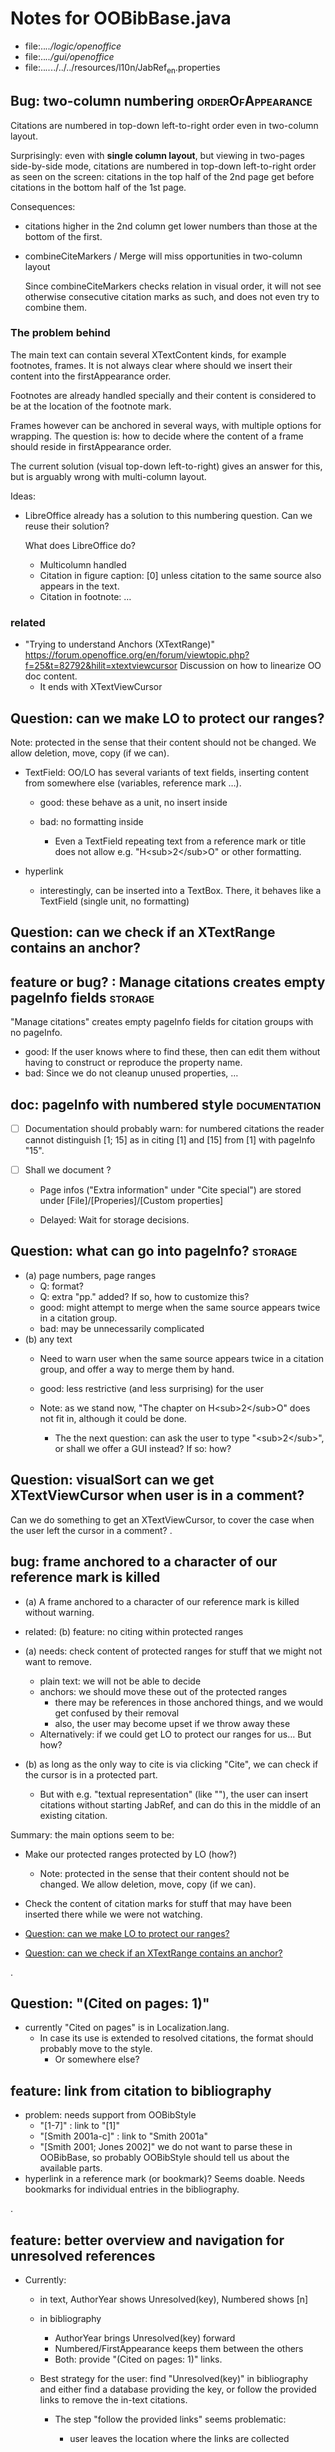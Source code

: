 * Notes for OOBibBase.java

- file:../../logic/openoffice/
- file:../../gui/openoffice/
- file:../../../../../resources/l10n/JabRef_en.properties

** Bug: two-column numbering                              :orderOfAppearance:

Citations are numbered in top-down left-to-right order even in
two-column layout.

Surprisingly: even with *single column layout*, but viewing in
two-pages side-by-side mode, citations are numbered in top-down
left-to-right order as seen on the screen: citations in the top half
of the 2nd page get before citations in the bottom half of the 1st
page.


Consequences:

- citations higher in the 2nd column get lower numbers than those at
  the bottom of the first.

- combineCiteMarkers / Merge will miss opportunities in two-column layout

  Since combineCiteMarkers checks relation in visual order, it will
  not see otherwise consecutive citation marks as such, and does not
  even try to combine them.

*** The problem behind

The main text can contain several XTextContent kinds,
for example footnotes, frames. It is not always clear where should we
insert their content into the firstAppearance order.

Footnotes are already handled specially and their content is
considered to be at the location of the footnote mark.

Frames however can be anchored in several ways, with multiple options
for wrapping. The question is: how to decide where the content of a
frame should reside in firstAppearance order.

The current solution (visual top-down left-to-right) gives an answer
for this, but is arguably wrong with multi-column layout.

Ideas:

- LibreOffice already has a solution to this numbering question. Can
  we reuse their solution?

  What does LibreOffice do?

  - Multicolumn handled
  - Citation in figure caption: [0] unless citation to the same source
    also appears in the text.
  - Citation in footnote: ...


*** related

- "Trying to understand Anchors (XTextRange)"
  https://forum.openoffice.org/en/forum/viewtopic.php?f=25&t=82792&hilit=xtextviewcursor
  Discussion on how to linearize OO doc content.
  - It ends with XTextViewCursor




** Question: can we make LO to protect our ranges?

   Note: protected in the sense that their content should not be changed.
   We allow deletion, move, copy (if we can).

   - TextField: OO/LO has several variants of text fields,
     inserting content from somewhere else (variables, reference mark ...).

     - good: these behave as a unit, no insert inside

     - bad: no formatting inside
       - Even a TextField repeating text from a reference mark or title
         does not allow e.g. "H<sub>2</sub>O" or other formatting.

   - hyperlink
     - interestingly, can be inserted into a TextBox.
       There, it behaves like a TextField (single unit, no formatting)

** Question: can we check if an XTextRange contains an anchor?

** feature or bug? : Manage citations creates empty pageInfo fields :storage:

"Manage citations" creates empty pageInfo fields for citation groups
with no pageInfo.

- good: If the user knows where to find these, then can edit them
  without having to construct or reproduce the property name.
- bad: Since we do not cleanup unused properties, ...

** doc: pageInfo with numbered style                          :documentation:

   - [ ] Documentation should probably warn: for numbered citations
     the reader cannot distinguish [1; 15] as in citing [1] and [15]
     from [1] with pageInfo "15".

   - [ ] Shall we document ?

     - Page infos ("Extra information" under "Cite special") are
       stored under [File]/[Properies]/[Custom properties]

     - Delayed: Wait for storage decisions.

** Question: what can go into pageInfo?                             :storage:
   - (a) page numbers, page ranges
     - Q: format?
     - Q: extra "pp." added? If so, how to customize this?
     - good: might attempt to merge when the same source appears twice in a citation group.
     - bad: may be unnecessarily complicated
   - (b) any text
     - Need to warn user when the same source appears twice in a
       citation group, and offer a way to merge them by hand.
     - good: less restrictive (and less surprising) for the user

     - Note: as we stand now, "The chapter on H<sub>2</sub>O" does not
       fit in, although it could be done.
       - The the next question: can ask the user to type "<sub>2</sub>",
         or shall we offer a GUI instead? If so: how?

** Question: visualSort can we get XTextViewCursor when user is in a comment? 

   Can we do something to get an XTextViewCursor, to cover the case when
   the user left the cursor in a comment?
.
** bug: frame anchored to a character of our reference mark is killed

   - (a) A frame anchored to a character of our reference mark is killed without
     warning.
   - related: (b) feature: no citing within protected ranges

   - (a) needs: check content of protected ranges for stuff that
     we might not want to remove.
     - plain text: we will not be able to decide
     - anchors: we should move these out of the protected ranges
       - there may be references in those anchored things,
         and we would get confused by their removal
       - also, the user may become upset if we throw away these
     - Alternatively: if we could get LO to protect our ranges for
       us... But how?

   - (b) as long as the only way to cite is via clicking "Cite",
     we can check if the cursor is in a protected part.
     - But with e.g. "textual representation" (like "\cite{key}"),
       the user can insert citations without starting JabRef,
       and can do this in the middle of an existing citation.

   Summary: the main options seem to be:

   - Make our protected ranges protected by LO (how?)
     - Note: protected in the sense that their content should not be changed.
       We allow deletion, move, copy (if we can).
   - Check the content of citation marks for stuff that may have been
     inserted there while we were not watching.

   - [[Question: can we make LO to protect our ranges?]]
   - [[Question: can we check if an XTextRange contains an anchor?]]
.
** Question: "(Cited on pages: 1)"

   - currently "Cited on pages" is in Localization.lang.
     - In case its use is extended to resolved citations,
       the format should probably move to the style.
       - Or somewhere else?

** feature: link from citation to bibliography

   - problem: needs support from OOBibStyle
     - "[1-7]" : link to "[1]"
     - "[Smith 2001a-c]" : link to "Smith 2001a"
     - "[Smith 2001; Jones 2002]" we do not want to parse these in
       OOBibBase, so probably OOBibStyle should tell us about the available parts.

   - hyperlink in a reference mark (or bookmark)? Seems doable. Needs bookmarks for
     individual entries in the bibliography.
.
** feature: better overview and navigation for unresolved references 

   - Currently:
     - in text, AuthorYear shows Unresolved(key),
       Numbered shows [n]
     - in bibliography
       - AuthorYear brings Unresolved(key) forward
       - Numbered/FirstAppearance keeps them between the others
       - Both: provide "(Cited on pages: 1)" links.

     - Best strategy for the user: find "Unresolved(key)" in
       bibliography and either find a database providing the key,
       or follow the provided links to remove the in-text citations.

       - The step "follow the provided links" seems problematic:

         - user leaves the location where the links are collected

           - (a) Maybe hyperlink with "Open in new window?"
             - No, "_blank" has no effect within LO
             - No, filling "Document path" with the location of current document
               does not open a new window either.
               - Seems to work when we start from a different
                 document, though.
                 - We could create a new doc with links to locations
                   (bookmarks, not refmarks) in the original.

           - (b) Some kind of java dialog?
             - good: calls back to JabRef, so we could offer
               "visit citation" and "remove all citations to this source".
               Maybe even "locate this key in known bib sources"

           - (c) Well, there is a "Back" button in LO, so getting back to
             the list in the bibliography is not that hard.
             - Users may need education (mention in the doc), because
               following internal links within an ODT and then going
               back is probably not common. (At least I did not think
               about it at first)
             - But of course JabRef/[Refresh] will rebuild the bibliography,
               which raises the question: "Back to where?"

** TODO separate responsibilites

- clarify what belongs to
  - the storage backend
  - style
  - (anything else?)

** combineCiteMarkers: with a numbered style, the user has no visual clue

   With a numbered style, the user has no visual clue to distinguish
   AUTHORYEAR_PAR and AUTHORYEAR_INTEXT. It may be confusing why
   we do not "Merge" when they are mixed.

** combineCiteMarkers / unCombineCiteMarkers (aka Merge/Separate)

The reason for implementing unCombineCiteMarkers (Separate citations)
was to be able to add/remove citations to the group.

- we will move pageInfo to the citations, but still there is the question
  of a group prefix (some text within the parentheses, before the citations)

  - What we really need is the ability to add/remove/reorder citations within
    a group.
    - This could be done with a textual representation,
    - and maybe we could provide "Open group"/"Close group" for editing
      without losing the groups identity (and attached data)

    - Instead of trying to be clever and decide how to merge pageInfo,
      we could just warn the user about duplicate keys in a group and
      let him decide the appropriate action. For this we need editable
      presentation of pageInfo.

** combineCiteMarkers                                         :group_and_ungroup:
   - reimplemented to collect data first, then apply

*** problem: although we keep the Unresolved entries here,
     refreshCiteMarkers() destroys them
     [[bug: refreshCiteMarkers destroys unresolved entries]]

*** TODO problem: using visual order of appearance trips our solution

    using visual order of appearance trips our solution with
    two-column layout and also when viewing two pages side-by-side:
    When it believes the order is "A,B", textually B may be before A,
    or may appear in the same text (as in getText()) a page later.

    Possible solutions:
    - (1) Hack visualOrder: make a copy of the document, turn off
      two-column and two-pages-side-by-side.
      - But: changing layout to single column may change
        ordering relation to frames.

    - (2) For the purpose of combineCiteMarkers:
      - we can only group markers in the same getText part
      - within a getText part, textual order is perfect for us.

        Procedure:
        - getJabRefReferenceMarkNams
        - partition by getText
        - sort within partitions.
        - unlike citation numbering, here
          we do not need to decide where should
          footnotes to be "inserted" in the main text:
          we can just handle the partitions separately.

    As a *stopgap* we test for wrong textual order, and disable
    merging for pairs in the wrong order. Far-away, but correct order
    is already handled by checking only-spaces-between.

*** implement option (2)
    - sortRangesWithinGetTextPartitions 

.
** bug: backwordCompatibility OO_storage_v001

   OO_storage_v001 (representation of citations in JabRef 5.2)
   - find location of citation groups: by reference marks
     - the location marked for a citation mark contains the citation mark only (no brackets)
     - citation mark fill-in:
       - recreates the reference mark, but avoids adding space after
         - consequence: change of character format before (or after) the marker can flow into
           the citation marker (inherit-from-left or inherit-from-right-at-paragraph-start)
           - Note: if the citation marker alredy has direct formatting
             (of e.g. highlight color), then that feature does not
             flow into it: probably the empty cursor remaining after
             deletion remembers the direct formatting and keeps those.
             At the same time other direct formatting features
             (e.g. font color) do flow in and override defaults.

   - citation keys: encoded in reference mark name
   - citation type: encoded in reference mark name
   - pageInfo :
     - one pageInfo per citation group
     - store: in CustomProperties LO:[File]/[Properties]/[Custom Properties]
       - name: same as reference mark
     - merge: leaves pageInfo around.
       - Bug: New citation may pick up one of these.
   - Bibliography:
     - JabRef 5.2 creates XTextSection "JR_bib" and bookmark
       "JR_bib_end". On refresh, looks for XTextSection "JR_bib",
       creates cursor for the whole section,


   OO_storage_v002: changes since OO_storage_v001

     - the location marked for a citation mark contains the citation
       mark, and if it is shorter than 2 characters, left bracket; or
       if it is empty, left and right brackets. The left and right
       brackets are zero-width spaces at the start or end of the
       citation marker, respectively.
       - Note: 1-character content *can* happen if using numbered citations
         without parentheses (e.g. in superscripts).
       - If the user leaves less than two characters of the citation
         mark (without destroying the reference mark), the reference
         mark is recreated at the same location, otherwise it is reused.
       - [X] for OO_storage_v001 compat mode, we need a bracketless version
         - added REFERENCE_MARK_ALWAYS_REMOVE_BRACKETS=true
.
** feature: overview Unresolved


** "Cite in-text" with multiple entries                   :group_and_ungroup:

   - inserts "Au (2000); Bu (2001)"
   - Separate works, but modifies from in-text to in-paren: "(Au 2000) (Bu 2001)"

** unCombineCiteMarkers: formatting space inserted between citations :group_and_ungroup:

   Note: insertEntry inserts merged, so this question is not applicable there.

   [[file:OOBibBase.java::/space between citation markers: what style/]]

   - style.getCitationCharacterFormat(); should not be applied to
     these spaces.

   [[file:OOBibBase.java::/insertReferenceMark(/]]

   - c.f. behaviour of insertEntry with multiple entries
     - A: Not applicable to spaces between: it inserts merged citations.
     - The space inserted after:

     - Test
       - Select a style that prescribes a character format,
          e.g. "JR_citation". This format has to be alreaady known by LO.
       - write "aaabbb"
         - format it Bold, set character style Emphasis
         - select two entries in database
         - click Cite
       - Result
         - citation marker
           - inherits Bold
           - character style is set to JR_citation
         - space after
           - Bold, with character style "Emphasis"
         - insert "c" after the space
           - Bold, Emphasis

     - Same with "Cite in-text"
       - citation marker: Bold, JR_citation
       - space after:
         - Bold (inherit direct format)
         - character style JR_citation (according to sidebar)
           - but does not look like it: border and highlighting fro JR_citation
             is not visible
         - it is also Italic (according to the toolbar)
       - "c" after space: Bold, not Italic, JR_citation (and looks like it)
       - This is probably not what we wanted.

*** what is the expected behaviour?

     - inherit direct formatting from the left
       - Why? We do not want the citation stand out unless
         the user (actually, the style) asks for it.
       - Q: may need care when filling in during refresh.
     - apply the style to the citation marker without affecting
       the surroundings
.
** Bug: character style applied by one style is left in place

   - Test
     - Select a style prescribing a character style (e.g. JR_citation)
     - refresh: the style is applied
     - Select another style, that does not prescribe a character style.
     - refresh: the style is left in place.

** combineCiteMarkers same key different pageInfo :group_and_ungroup:

   [[file:OOBibBase.java::/combineCiteMarkers: merging for same citation keys]]

   combineCiteMarkers: merging for same citation keys,
   but different pageInfo looses information.

   - because we drop duplicate keys by parseRefMarkNameToUniqueCitationKeys
   - Needs: getCitationMarker, getNumCitationMarker support
     for multiple pageInfo (either with list of pageInfo, or repeated keys)
     - However, it will be hard to handle intelligently:
       we do not even know that they contain page numbers.
       - What should we do with partially overlapping page ranges?
       - How to handle text comments?
       - Probably the best we could do is to ask the user.
         Then we have a problem again: either we remember
         his choice (even after an unCombineCiteMarkers),
         or ask again.

     - Probably should change unCombineCiteMarkers to work on some
       selected citation group, not on all at once.

     - Maybe do the same with "Merge citations"

** combineCiteMarkers / Merge walk into next mark :group_and_ungroup:

   [[file:OOBibBase.java::/If there is no space between the two reference marks/]]

   - consequence: with no space between, citations are not merged

** Bug: consecutive citations in footnotes

The 2nd of two consecutive citations is missed in footnotes by updateDocumentActionHelper

Situation:

- place to citations in a footnote, separated by a space
- change style (to numbered)
- press the refresh button

The 1st citation is updated, but not the 2nd


** generateDatabase broken logic

   [[file:OOBibBase.java::/we just created resultDatabase/]]

   Testing fresh, empty database for content.

** combineCiteMarkers in footnotes

Earlier note: "combineCiteMarkers does not work with citations in footnotes"

Note:
   - citations in footnotes
     - [X] can be inserted and
     - [X] they appear in the bibliography.
     - [X] They are also updated on style change+refresh
     - [ ] Merge fails (does not merge).

           - This may be because for visual ordering rerefence mark
             ranges in footnotes are replaced by the
             footnotemark. Since they appear at the same position,
             visual ordering may leave them in arbitrary order.

             If this is the cause, introducing indexInPosition should
             fix it. (not tested yet)

     - [ ] "Separate" (on merged citations inserted by
            selecting multiple entries then "Cite")
            May leave some of the two citation marks with text "tmp".
            This can be corrected by a few repetitions of pressing the "refresh"
            button.

  - citations in tables (text tables)
    - [X] can be inserted
    - [X] they appear in bibliography
    - [X] they are updated on style change+refresh
    - [X] Merge (combineCiteMarkers) works
    - [X] Separate (unCombineCiteMarkers) works

** Bug: no database mess

If the corresponding bib file is not open, Separate (unCombineCiteMarkers) (or Merge?)
leaves a mess: (1) reference marks with "tmp" in the text (2) with
reference mark name "JR_cite_1_", i.e. without citation key.

** Bug: populateBibTextSection blindly adds bookmark

At the end of populateBibTextSection,
we add a bookmark without removing
the one that already exists.

LO autorenames our new bookmark.

We should check and remove the old one first.

        // TODO: Do not insert Bookmark without testing if it already
        //       exists. LibreOffice creates "JR_bib_end1" instead of "JR_bib_end",
        //       or rather "JR_bib_endN"  where N may increase.
        //       Repeatedly pressing "Refresh" leaves "JR_bib_end" at the start
        //       of the bibliography.

ref: file:OOBibBase.java::/OOBibBase.BIB_SECTION_END_NAME/

Also: we should mark the end of the bibliography at creation.
populateBibTextSection should only fill the gaps.

** Refactor: separate storage and presentation operations :storage_separation:

   I mean, creating a marker and filling its inside
   are separate jobs. The latter should not affect
   the surrounding text.

   - applyNewCitationMarkers should not modifiy storage (i.e. call
     insertReferenceMark)

   - also: applyNewCitationMarkers should not mess with the bibliography.

** Refactor: pageInfo dataflow

   - Insert pageInfo into citation markers on creation, not when
     inserting.

     Consider moving pageInfo stuff to citation marker
     generation. May need to modify

     -  getCitationMarker,
        at ./jabref/src/main/java/org/jabref/logic/openoffice/OOBibStyle.java:492:
     - getNumCitationMarker ?
     - OOBibBase.insertReferenceMark
     - See also: [[Bug: multiple "et al." strings]]

** Bug: multiple "et al." strings

   The "et al." parts of citation markers are italicized
   in OOBibBase.insertReferenceMark
   [[file:OOBibBase.java::/style.getBooleanCitProperty(OOBibStyle.ITALIC_ET_AL)/]]

   - Multiple citations, thus multiple "et al." strings
     may appear in a citation marker.
     - Bug: only the first is italicized.

   - Refactor: it would be more natural to italicize
     when the citation marker is created.
     For that, we should create citation markers with html markup
     - OOBibStyle.getCitationMarker
       [[file:../../logic/openoffice/OOBibStyle.java::/getCitationMarker(/]]
     - OOBibStyle.getNumCitationMarker
       file:../../logic/openoffice/OOBibStyle.java::/getNumCitationMarker/
     and reuse part of file:../../logic/openoffice/OOUtil.java::/insertOOFormattedTextAtCurrentLocation/

   - If done, may obsolete OOBibStyle.ITALIC_ET_AL,
     since we can just put "<i>et al.</i>" into ET_AL_STRING


** Bug: Find and resolve overlapping citation groups

Potential attacks:

- Find overlapping ranges,
  try to modify them so that they do not overlap.

  Need to consider
  - citation-citation overlap
  - footnote-marks overlapping with citations.
  - I hope, LO already resolves footnoteMark-footnoteMark overlaps.

** Bug: insertEntry in bibliography

This could be resolved by extending overlap checks to bibliography.

TODO: inserting a reference in the "References" section
provokes an "Unknown Source" exception here,
[[file:OOBibBase.java::/insertEntry in bibliography/]]
because
position was deleted by rebuildBibTextSection()

at com.sun.proxy.$Proxy44.gotoRange(Unknown Source)
at org.jabref@100.0.0/org.jabref.gui.openoffice
     .OOBibBase.insertEntry(OOBibBase.java:609)

Idea: Maybe we should refuse to insert in places to be
      overwritten: bibliography, reference marks.

      Needs: (preferably accurate) knowledge of the forbidden ranges.
      Limitation: the user can still Cut and Paste to these parts.
                  Q: Can we make them readonly inside, while allowing
                     to move them around as a unit?

** Could we use TextUserDefinedAttributes to store pageInfo?        :storage:

  https://www.openoffice.org/api/docs/common/ref/com/sun/star/style/CharacterProperties.html#TextUserDefinedAttributes

  This property stores XML attributes. They will be saved to and restored from automatic styles inside XML files.

  - https://www.openoffice.org/api/docs/common/ref/com/sun/star/xml/UserDefinedAttributesSupplier.html
  - https://www.openoffice.org/api/docs/common/ref/com/sun/star/xml/AttributeData.html


** Feature: Behaviour of Merge on itcType                           :storage:

   - itcType: citep,citet,nocite
   - We store a single itcType for a citation group.
     - Probably Merge should only merge series of citep variants.

       [[file:OOBibBase.java::/We probably only want to collect citations with/]]

     - in unCombineCiteMarkers:
       [[file:OOBibBase.java::/withText should be itcType != OOBibBase.INVISIBLE_CIT/]]
       This would probably resolved by the above change.

** Feature: pageInfo and Merged citations                           :storage:

   - pageInfo is stored for individual citations
     - its key includes the unique number generated by getUniqueReferenceMarkName
     - Merge destroys these unique numbers, so we lose the connection.

   - Proposed change was: https://github.com/JabRef/jabref/pull/7455

     - A solution could be to encode the number making the originals
       unique in the merged name: in stead of
       "JR_cite_1_XX2000a,YY2010" it would be e.g.
       "JR_cite_1_XX2000a,1_YY2010".

     - Apart from
       - construction and
       - parsing,
       - probably marking (or calculating) the originals as "in use" for
         getUniqueReferenceMarkName() would be needed.

    - file:OOBibBase.java::/getUniqueReferenceMarkName/
    - file:OOBibBase.java::/parseRefMarkName\b/
    - file:OOBibBase.java::/parseRefMarkNameToUniqueCitationKeys/

*** Feature: cleanup unused pageInfo entries                        :storage:

    After we can correctly recognize all pageInfo entries
    refered to, we can remove the unused ones.
    - Note: (Ctrl-X Ctrl-V refresh) will differ from (Ctrl-X refresh
      Ctrl-V), because in the latter, refresh removes the pageInfo
      (unless we check the copy-paste buffer)

    - Interaction with Redlines?

    - If not careful, file:OOBibBase.java::/\binsertEntry\b/
      may pick up a pageInfo left around when pageInfo is null.


** Feature: notify GUI on document close, LO close

- Gray out buttons that are not usable without connection.

- On the OO side we could install an event handler for document
  close: addCloseListener

  Reference: [[https://www.openoffice.org/api/docs/common/ref/com/sun/star/util/XCloseBroadcaster.html#addCloseListener][(OO-API:addCloseListener)]]

- On the GUI side: events [[https://jabref.readthedocs.io/en/latest/getting-into-the-code/code-howtos/#event-handling-in-jabref][Event handling in JabRef]]

** Feature: ManageCitationsDialog visual cue on editable parts
   - the pageInfo part is editable, but no visual cue is provided

** Feature: ManageCitationsDialog order                   :orderOfAppearance:

   In the "Manage citations" dialog visual or alphabetic order could
   be more manageable for the user.

   We could provide these from getCitationEntries, but switching
   between them needs change on GUI (adding a toggle or selector).

   file:OOBibBase.java::/getCitationEntries/

- OOBibBase.getCitationEntries Collects List<CitationEntry>
  - What else CitationEntry is used for?

- Probably:
  - extend CitationEntry with fields
    - visualOrderIndex
    - alphabeticIndex (could be bound to "Citation" column sort in dialog)

      These are similar to citation numbering, but
      repeated citations of the same source are kept.

** Feature: scrollToCitation

For "Manage citations" and problem reports it could be useful to provide
a link or button that moves LO cursor to the citation referred to.

** Feature: self-contained odt-jabref

   Authors send manuscripts around for review.

   Currently (apart from instructions to "install JabRef"),
   they would also need to send
   - style file, (or url for one?)
   - .bib or access to shared SQL database
   - Person on the other end has to configure these
     (open .bib, select style)

   If we could embed .bib and style, and access them
   on the other end, it would make it easier.

** Wish: Copy-paste citations                                       :storage:

    Copy-paste does not work for citations

Situation
- insert a citation
- copy-paste it to another location
- change style
- refresh

The copy is not updated. It is not a recognized citation anymore.

Requires change of storage.


*** Interestingly, Cut-and-paste preserves citations.

It will also pick up pageInfo after the paste, since the name of the
reference mark is preserved. This, however will cease to work if we
decide to clean up unused pageInfo entries in GUI actions and the user
calls to us.

On the other hand, if we do not clean them up, we should be careful
in "Cite" to avoid reusing not only names of reference marks, but also
names of pageInfo entries.

*** Design problem: Stable names are not compatible with Copy-paste

We use reference mark names to identify the citation groups.

In LO,
- Copy-paste of a **reference marked** text places no reference mark
  on the copy.

- Copy-paste of a **bookmarked** region creates a new bookmark, with a
  different name. Could be better.

- **Comments** have no name. Can be moved and copied.

- Other possibilities? (Markup in hidden text?)


** Bibliography:

*** Section or bookmark?

    - In applyNewCitationMarkers we use a *bookmark*.
    - I think we used a *section* for the bibliography elsewhere.
    - Relation?

- applyNewCitationMarkers:
  - looks for: Bookmark
    - creates: paragraph + Bookmark
  - createBibTextSection2:
    - creates: paragraph + Section
  - clearBibTextSectionContent2:
    - looks for: Section, calls createBibTextSection2
    - sets to "": Section
  - populateBibTextSection:
    - looks for: Section
    - inserts Bookmark BIB_SECTION_END_NAME
      after the body.

*** Does it need a section?

Currently we create a Section ("JR_bib", child of the section "text")
for the bibliography.

- This might be handy, if a change of page style for the bibliography
  is intended. But probably it is not always wanted.

- If the user removes the section: the text of the bibliography
  remains intact, but the connection is lost: the next refresh will
  create a new bibliography.

- Saving in LO to docx, then opening the result: the section name
  "JR_bib" is lost (renamed to e.g. "Section1")

Suggestion:

- Use bookmark instead of section. Seems to survive better, and does
  not force the document layout.

*** yield header to user

Currently the title of the Bibliography is deleted and recreated on
each refresh.

- If user wants a different title or paragraph style,
  we overwrite his changes, forcing him to edit the style.

- This could be avoided if after the initial creation of the
  bibliography we only changed the body of the bibliography.

  - In case the user deletes our bibliography markers (probably one or
    two bookmarks around the body) we will create the head again (not
    knowing that it is already there)

*** Possibilities (not settled, seems overcomplicated)

    - BibliographySection:
      - REQUIRED   [Currently] Must have, recreate if missing.
                   Problem: docx survival.
      - ON_CREATE  Create if Bibliography is missing, otherwise do not care.
                   We need to use other means to find the Bibliography body.
      - NONE       No section created or used.

    - BibliographyHeader (title)
      - ON_REFRESH We need to locate it:
        - [Currently] Based on section, if that is required
        - otherwise: Make it part of the body
      - ON_CREATE Write it when the Bibliography is created, otherwise
        just forget it. Not part of the body.


    - Proposed solution?

    - BibliographySection:

      - ON_CREATE  Create if Bibliography is missing, otherwise do not care.
                   We need to use other means to find the Bibliography body.
      - NONE       No section created or used.

    - BibliographyHeader (title)
      - ON_REFRESH We need to locate it:
        - [Currently] Based on section, if that is required
        - otherwise: Make it part of the body
      - ON_CREATE Write it when the Bibliography is created, otherwise
        just forget it. Not part of the body.

    - BibliographyBody:

      

      Offer: Section named "Bibliography" not found.
             I do not need it, but can create one at the end.
             Shall I?
             [Create] [No]
             Or: Bibliography section found.
             ------------
             Bibliography header (bookmark:
             JABREF_BIBLIOGRAPHY_HEADER_NAME="JR_bib_head"
             )
             --
             Autoupdate Bibliography header from style?
      - "Yes, always"
      - "No, let me handle the header"
      - "Create it if it does not exist, otherwise leave it to me"

      Biliography header
      - found.
      - not found
        - (I do not need it)
        - (but I need it)
      Create the bibliography header?
      Where: [Start of Bibliography section|End of document|Above BIBLIOGRAPHY_BODY_NAME]
      [Create] [No]
      ------------
      Bibliography body (bookmark: BIBLIOGRAPHY_BODY_NAME="JR_bib_body")
      found.
      Not found:
      Create it?
      Where: [After BIBLIOGRAPHY_HEADER_NAME|End of document|At the cursor]
      ------------

      Settings:
      - Create Bibliography Section: Yes | No | Ask
      - Bibliography header: SyncFromStyle | CreateFromStyle | No

      ------
      Logic:
      Locate Section,Head,Body
      - Have it all: OK
      - Section missing: OK
      - Head missing (and we handle it)
        - If we have a Body, insert above
        - If we have a Section, insert at its top
        - Insert at the End
      - Body missing
        - If we have a Head, insert below
        - If we have a Section, insert at its bottom
        - Insert at the End
      -----

** Design questions

Wished features

- Reliability
  - Do not lose citations
  - Do not overwrite user input
  - Minimize data loss

- Edit
  - Copy-paste text with citations
  - Change citation type (inpara/intext/nocite) without delete-reinsert

- Survive conversion to docx and back

- Better interaction with LO [Edit]/[Track changes]/[Record]

  - Reference marks to deleted-but-notYetAccepted parts
    (also known as [[https://wiki.openoffice.org/wiki/Documentation/DevGuide/Text/Redline][OO-Wiki:RedLine]])
    cause a refresh to reinstate the conceptually deleted citations.

*** How do others work?

- https://docs.jabref.org/cite/openofficeintegration

  - Note: JabRef does not use OpenOffice's built-in bibliography
    system, because of the limitations of that system. A document
    containing citations inserted from JabRef will not generally be
    compatible with other reference managers such as *Bibus* and *Zotero*.

- https://docs.jabref.org/cite/openofficeintegration#known-issues

  - Make sure to save your Writer document in OpenDocument format
    (odt). *Saving to Word format will lose your reference marks.*

    - Otherwise try to use the external tool
      [[https://github.com/teertinker/JabRef_LibreOffice_Converter][JabRef LibreOffice Converter]].
      This LibreOffice extension converts the reference
      marks to code that can be saved.

**** Zotero

     Zotero asks: (in LO)
     ---------------------------------------------
     Store citation as:

     - ReferenceMarks (recommended)
       ReferenceMarks cannot be shared with Word.
       The document must be saved as .odt.

     - Bookmarks
       Bookmarks can be shared between Word and LibreOffice,
       but may cause errors if accidentally modified
       and cannot be inserted in footnotes.
       The document must be saved as .doc or .docx
     ---------------------------------------------

     - BookmarkInFootnote:
       - LO 6.4.6.2 does allow bookmark in footnote.

     - "Accidentally modified bookmarks"
       - Q: Why are they more likely or worse then accidentally modified
         reference marks?

     - docx survival:

       - [[https://www.zotero.org/support/kb/moving_documents_between_word_processors][Zotero: moving between word processors]]

         Seems to involve dumping all data at hand as text into the document.

      - What breaks?

        [[https://www.zotero.org/support/kb/debugging_broken_documents][Zotero: Debugging broken documents]]

        - "Track Changes" is problematic
        - Citations in image captions. Zotero won't let you insert
          them, can cause problem.
        - While debugging, if you are using Fields mode in Word or
          Reference Marks mode in LibreOffice, it may help to display
          field codes rather than formatted text. To do this, press
          Alt/Option-F9 (or Alt/Option-Fn-F9) in Word or Ctrl-F9 in
          LibreOffice.

**** Bibus

-  [[https://wiki.openoffice.org/wiki/Bibliographic_Software_and_Standards_Information#Bibus][Bibus on OO-Wiki]]
-  [[http://bibus-biblio.sourceforge.net/wiki/index.php/Main_Page][Bibus on Sourceforge]]
- Maybe dead

**** Others

  https://wiki.openoffice.org/wiki/Bibliographic_Software_and_Standards_Information#Bibus


** Bug: "Meg{\'{\i}}as" in author name becomes "Megas" in citation marker and Bibliography

- But "Guly{\'{a}}s" works,  becomes "Gulyás"

.
** Feature: connect LO extension to JabRef

Some operations, for example "Merge citations", "Separate citations",
and probably "Edit pageInfo" do not really need the full JabRef window.

It would be more convenient to do these from within LO.  On the other
hand, for consistent behaviour it is probably better to use the same
code.

.
** Bug: "Cite special" cites on Cancel

   - should show default citation type
   - "[Cancel]" should not cite
.

* Closed

** DONE Bug: when "[Settings]/[Automatically sync...]" is off, the placeholders may be confusing

- In numbered style the placeholder is "-". This is inserted in OOBibBase.insertEntry.
- Otherwise "" (empty).  This suggests that the call to style.getCitationMarker()
  returned empty string. Or withText is false there.

Resolved: improve-reversibility branch: commit e159a1d8ce40d1045e73d7fbfca24390bba44706

.

** DONE Separation of createReferenceMarkForCitationGroup and fillCitationMarkInCursor
** DONE Feature: Undo in LO

   Wrap modifications during a GUI action into
   Undo blocks. If possible.

   [[https://www.openoffice.org/api/docs/common/ref/com/sun/star/document/XUndoManager.html][OO-API:XUndoManager]]
   [[https://www.openoffice.org/api/docs/common/ref/com/sun/star/document/XUndoManagerSupplier.html#getUndoManager][OO-API:XUndoManagerSupplier]]
.
** DONE Refactor: pass around jabRefReferenceMarkNamesSortedByPosition

   - Currently it is hard to follow if it is up-to-date or not.

   - file:OOBibBase.java::/updateSortedReferenceMarks/
   - file:OOBibBase.java::/getJabRefReferenceMarkNamesSortedByPosition/
   - file:OOBibBase.java::/jabRefReferenceMarkNamesSortedByPosition/

   - in refreshCiteMarkersInternal we take
     - referenceMarkNames = jabRefReferenceMarkNamesSortedByPosition;
     - then call findCitedKeys, implicitly listing the same
       reference marks.
.
** DONE createReferenceMarkForCitationGroup corner cases

   - [X] just-after a citation marker
   - [X] at start-of-para just-before a citation marker
     - Solution: safeInsertSpaces

** DONE Problem: the model of cursor vs text in LO:

   - Cursor positions and boundaries of a textrange are between
     characters. Good.

   - When inserting text at a point, character properties
     are usually inherited from the left side of the cursor.

   - [X] (1) How to fill
     - Apparently we *cannot insert text into an empty range*. With a
       reference mark pointing to an empty range we either wrote the
       text BEFORE or AFTER the empty content in the mark.
       - We can however "absorb" text when creating the mark.

     - Solutions considered:
       - (was) recreate the mark instead of filling
       - (new) Ensure, that we bracket the content, and fill
          within that.
       - We either use a zero-width space (\u200b) or,
         for making the bracketing visible (debugging): "<>"

     - Resolved:
       - Reuse if possible, otherwise recreate
       - getFillCursorForCitationGroup provides bracketed cursor
       - cleanFillCursorForCitationGroup removes brackets

   - [X] (2) citation mark at the start or end of a paragraph
     - Similar to other character properties, (e.g. highlight color,
       font color)
       - when cursor is at the start, properties are copied from the right
       - when cursor is at the end, properties are copied from the left, the last character
       - For character properties, the new character can be
         reformatted, or reset to default by Ctrl-M.
       - For a reference mark or character style Ctrl-M does not help.
         - But can set the default character style after we inserted some characters.
         - After the old text setting character style on the cursor works.
         - At the start, it does not.
         - For reference marks I found nothing analogous.
     - Resolved:
       - use safeInsertSpaces to avoid overlap with surrounding reference marks
         - This even breaks up a reference mark we are inserting into,
           leaves text of citation marker after the cursor as plain text.
           - Easy to clean up by user. Later we might refuse to insert into.
.

** DONE Feature: give feedback "No entry to cite, please select some."
** DONE Refactor: distinguish storage order and presentation order  :storage:

   - combineCiteMarkers orders the merged entries by year (I am not
     sure why).  The original order is lost.
     - insertEntry calls sortBibEntryListForMulticite(entries, style);
     - Apparently this order is not changed when the style changes.
   - TODO: create presentation order when needed, not when storing

   - Resolved:
     - rewrote combineCiteMarkers
     - creating presentation order was already in place.
** DONE Bug: It is too easy to create overlapping citations (and hard to resolve by the user)

Situation
- insert a citation
- backspace
- insert another citation

In LO the text looks the same as in (insert,insert,remove-space-between),
but the reference markers now overlap. Probably the second citation
is embedded in the first, just before its end.

(User-level workaround: remove the second citation.)

Resolved: using safeInsertSpaces avoid creating overlapping citations this way.

.
** DONE bug: "Separate" with multiples citations in same footnote

java.lang.RuntimeException: CitationGroupsV001.setGlobalOrder: globalOrder.size() != citationGroups.size()

- resolved: createVisualSortInput numbered within locations, not in Text partitions

** DONE bug:  Numbered citation groups: show an extra "; " after the last number.

   No, that is the empty pageInfo added by "Manage citations"

   - location: [[file:OOBibBase.java::/Last minute editing.*page info/]]
.
** DONE bug: missing visual cursor?

ref:
- file:OOBibBase.java::1021
- file:OOBibBase.java::/XTextViewCursor/
- file:DocumentConnection.java::/XTextViewCursor/

*** How to provoke:

- Create a frame
- Select it, so that the 'anchor' icon is visible.
  - Now there is no cursor in the normal sense,
    it is on the frame (but not within)
- Click "Refresh"
  - viewCursor.getStart();  throws

   com.sun.star.uno.RuntimeException: no text selection

	at org.libreoffice.uno/com.sun.star.lib.uno.environments.remote.Job.remoteUnoRequestRaisedException(Job.java:158)
	at org.libreoffice.uno/com.sun.star.lib.uno.environments.remote.Job.execute(Job.java:122)
	at org.libreoffice.uno/com.sun.star.lib.uno.environments.remote.JobQueue.enter(JobQueue.java:312)
	at org.libreoffice.uno/com.sun.star.lib.uno.environments.remote.JobQueue.enter(JobQueue.java:281)
	at org.libreoffice.uno/com.sun.star.lib.uno.environments.remote.JavaThreadPool.enter(JavaThreadPool.java:81)
	at org.libreoffice.uno/com.sun.star.lib.uno.bridges.java_remote.java_remote_bridge.sendRequest(java_remote_bridge.java:619)
	at org.libreoffice.uno/com.sun.star.lib.uno.bridges.java_remote.ProxyFactory$Handler.request(ProxyFactory.java:145)
	at org.libreoffice.uno/com.sun.star.lib.uno.bridges.java_remote.ProxyFactory$Handler.invoke(ProxyFactory.java:129)

	at com.sun.proxy.$Proxy52.getStart(Unknown Source)

	at org.jabref@100.0.0/org.jabref.gui.openoffice.OOBibBase.visualSort(OOBibBase.java:1021)
	at org.jabref@100.0.0/org.jabref.gui.openoffice.OOBibBase.getVisuallySortedCitationGroupIDs(OOBibBase.java:1097)
	at org.jabref@100.0.0/org.jabref.gui.openoffice.OOBibBase.produceCitationMarkers(OOBibBase.java:2115)
	at org.jabref@100.0.0/org.jabref.gui.openoffice.OOBibBase.updateDocumentActionHelper(OOBibBase.java:3286)
	at org.jabref@100.0.0/org.jabref.gui.openoffice.OpenOfficePanel.lambda$initPanel$9(OpenOfficePanel.java:202)

*** Gave up on initialPos, but now

    findPositionOfTextRange(OOBibBase.java:792) throws:

    com.sun.star.uno.RuntimeException: no text selection
	at com.sun.star.lib.uno.environments.remote.Job.remoteUnoRequestRaisedException(Job.java:158) ~[libreoffice-7.1.0.jar:?]
	at com.sun.star.lib.uno.environments.remote.Job.execute(Job.java:122) ~[libreoffice-7.1.0.jar:?]
	at com.sun.star.lib.uno.environments.remote.JobQueue.enter(JobQueue.java:312) ~[libreoffice-7.1.0.jar:?]
	at com.sun.star.lib.uno.environments.remote.JobQueue.enter(JobQueue.java:281) ~[libreoffice-7.1.0.jar:?]
	at com.sun.star.lib.uno.environments.remote.JavaThreadPool.enter(JavaThreadPool.java:81) ~[libreoffice-7.1.0.jar:?]
	at com.sun.star.lib.uno.bridges.java_remote.java_remote_bridge.sendRequest(java_remote_bridge.java:619) ~[libreoffice-7.1.0.jar:?]
	at com.sun.star.lib.uno.bridges.java_remote.ProxyFactory$Handler.request(ProxyFactory.java:145) ~[libreoffice-7.1.0.jar:?]
	at com.sun.star.lib.uno.bridges.java_remote.ProxyFactory$Handler.invoke(ProxyFactory.java:129) ~[libreoffice-7.1.0.jar:?]

    at com.sun.proxy.$Proxy52.gotoRange(Unknown Source) ~[?:?]
	at org.jabref.gui.openoffice.OOBibBase.findPositionOfTextRange(OOBibBase.java:792) ~[JabRef-100.0.0.jar:?]
	at org.jabref.gui.openoffice.OOBibBase.visualSort(OOBibBase.java:1042) ~[JabRef-100.0.0.jar:?]
	at org.jabref.gui.openoffice.OOBibBase.getVisuallySortedCitationGroupIDs(OOBibBase.java:1109) ~[JabRef-100.0.0.jar:?]
	at org.jabref.gui.openoffice.OOBibBase.produceCitationMarkers(OOBibBase.java:2127) ~[JabRef-100.0.0.jar:?]
	at org.jabref.gui.openoffice.OOBibBase.updateDocumentActionHelper(OOBibBase.java:3298) ~[JabRef-100.0.0.jar:?]
	at org.jabref.gui.openoffice.OpenOfficePanel.lambda$initPanel$9(OpenOfficePanel.java:202) ~[JabRef-100.0.0.jar:?]

*** xxx

    Comment above https://docs.libreoffice.org/sw/html/unotxvw_8cxx_source.html#l00896

    The problem seems to be that some methods, (e.g. getEnd()) require "text selection",
    but we have some other kind.

*** Question: How to get a functional XTextViewCursor

In an .odt document:
- create a frame
- select the frame (click on it, so that the anchor is shown)
- At this point there is no visible text cursor, I see green rectangles on the corners
  and edges of the frame.

- Connect with UNO (only succeeded with LibreOffice), get an XTextViewCursor cursor
- cursor.isVisible() returns true
- try cursor.gotoRange(range, false);
- or  cursor.getStart()
  It throws: com.sun.star.uno.RuntimeException: no text selection

Comment above https://docs.libreoffice.org/sw/html/unotxvw_8cxx_source.html#l00896
seems to suggest that the problem is that I have a selection that is not the "text selection" kind.

The question is: is there a way to get an XTextViewCursor supporting
cursor.gotoRange(range, false); and
cursor.getPosition();
without asking the user to click somewhere else?

*** resolved; use XSelectionSupplier.getSelection and XSelectionSupplier.select

    - by using XSelectionSupplier.getSelection and XSelectionSupplier.select
      in visualSort() we can now get a functional visual cursor
      when the user selected a Frame or an Image. We can also restore
      the selection after.

    - remaining problem: when the cursor is in a comment (annotation),
      we get no selection, and the above does not work.
      - Current workaround: ask the user to move the cursor.
.
** DONE bug: refreshCiteMarkers destroys unresolved entries

   - When opening the wrong library, we get many unresolved entries.

     Click on "Refresh" will remove reference
     to some of the unresolved entries from the document.

   - resolved: I believe this has been solved during reorganization.

.
** DONE Bug: CitationGroups without intervening space

 May lose first of consecutive citations without intervening space

 Situation

 - place two individual citations in the text, remove the space separating them
 - press the refresh button

 The first of the two citations is lost.
** DONE feature: unresolved references are not thrown away

   - [X] Instead they appear in text and bibliography.

   - [X] For AuthorYear, they are sorted as first (both in text and
     bibliography) and shown as "Unresolved(citationKey)"

   - [X] In the bibliography, Unresolved(citationKey) is followed by
     "(Cited on pages: 1, 1)" where the page numbers a clickable
     crossreferences to to corresponding citation groups.

   - [ ] maybe we should use hyperlinks? That allows arbitrary label,
         but the target cannot be a reference mark (but can be a bookmark)
.


** DONE refactor: createCitationGroup

   Citation groups are created in
   - combineCiteMarkers
   - unCombineCiteMarkers
   - insertEntry

   Extract the common part, separate creation and fill-in

   - creation of reference mark name differs between
     combineCiteMarkers and insertEntry

     TODO: consistent handling of citation groups (merged citations).
     keyString generation differs from the one in combineCiteMarkers
     in OOBibBase.insertEntry we get A,,C for (A,B,C) where could not look up B
     In combineCiteMarkers we get A,C

     In both cases, we are throwing away unresolved citation keys silently.

   Resolved
   - combineCiteMarkers: calls insertReferenceMark
   - unCombineCiteMarkers: calls insertReferenceMark
   - insertCitation (renamed from insertEntry) calls insertReferenceMark
     - and does not sort the entries

